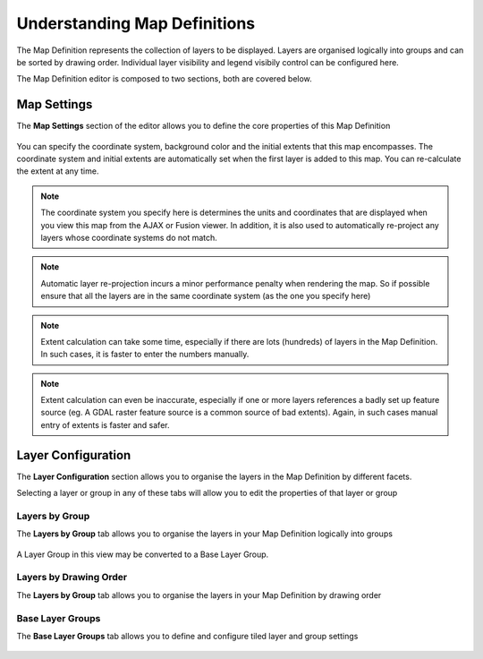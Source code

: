 Understanding Map Definitions
=============================

The Map Definition represents the collection of layers to be displayed. Layers are organised logically into 
groups and can be sorted by drawing order. Individual layer visibility and legend visibily control can be 
configured here.

The Map Definition editor is composed to two sections, both are covered below.

Map Settings
------------

The **Map Settings** section of the editor allows you to define the core properties of this Map Definition

.. figure:: images/mdf_settings.png

You can specify the coordinate system, background color and the initial extents that this map encompasses. The
coordinate system and initial extents are automatically set when the first layer is added to this map. You can
re-calculate the extent at any time.

.. note::
    The coordinate system you specify here is determines the units and coordinates that are displayed when you 
    view this map from the AJAX or Fusion viewer. In addition, it is also used to automatically re-project 
    any layers whose coordinate systems do not match. 
    
.. note::
    Automatic layer re-projection incurs a minor performance penalty when rendering the map. So if possible
    ensure that all the layers are in the same coordinate system (as the one you specify here)
    
.. note::
    Extent calculation can take some time, especially if there are lots (hundreds) of layers in the Map Definition.
    In such cases, it is faster to enter the numbers manually.
    
.. note::
    Extent calculation can even be inaccurate, especially if one or more layers references a badly set up feature
    source (eg. A GDAL raster feature source is a common source of bad extents). Again, in such cases manual
    entry of extents is faster and safer.

Layer Configuration
-------------------

The **Layer Configuration** section allows you to organise the layers in the Map Definition by different facets.

Selecting a layer or group in any of these tabs will allow you to edit the properties of that layer or group

Layers by Group
^^^^^^^^^^^^^^^

The **Layers by Group** tab allows you to organise the layers in your Map Definition logically into groups

.. figure:: images/mdf_layers_grouping.png

A Layer Group in this view may be converted to a Base Layer Group.

Layers by Drawing Order
^^^^^^^^^^^^^^^^^^^^^^^

The **Layers by Group** tab allows you to organise the layers in your Map Definition by drawing order

.. figure:: images/mdf_layers_draworder.png

Base Layer Groups
^^^^^^^^^^^^^^^^^

The **Base Layer Groups** tab allows you to define and configure tiled layer and group settings

.. figure:: images/mdf_layers_base.png